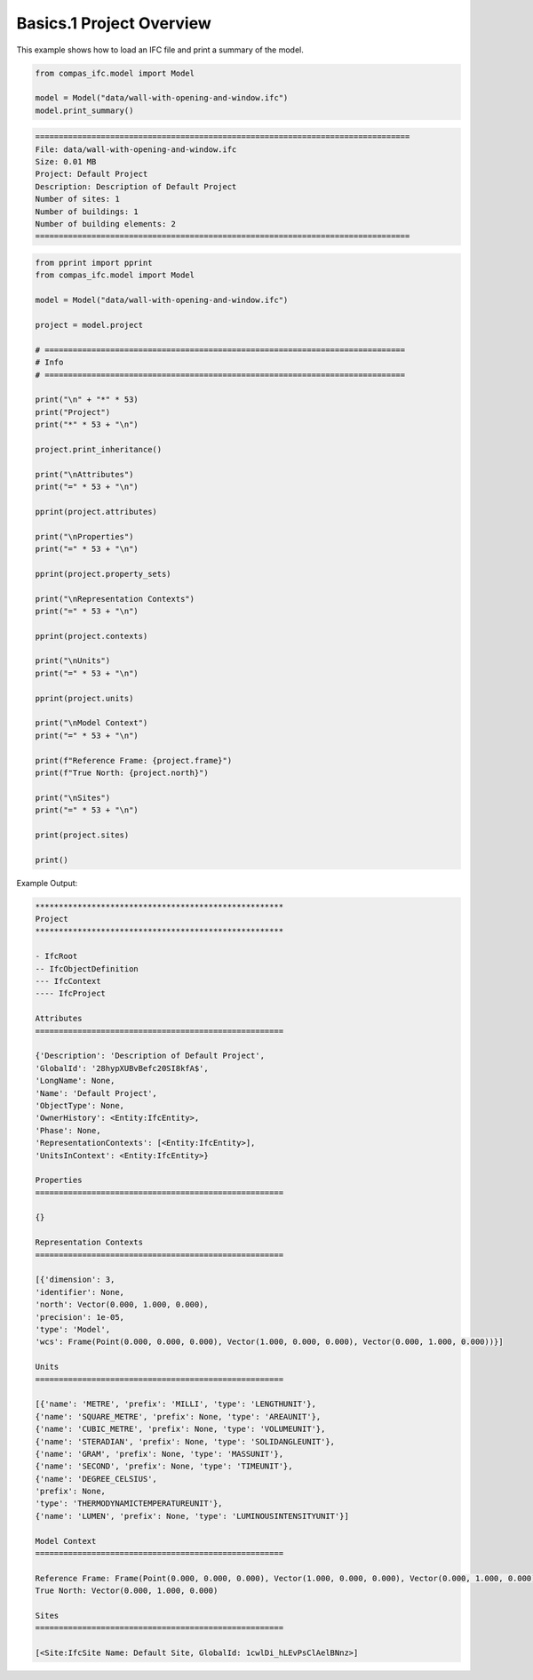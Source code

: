 *******************************************************************************
Basics.1 Project Overview
*******************************************************************************

This example shows how to load an IFC file and print a summary of the model.

.. code-block:: python

    from compas_ifc.model import Model

    model = Model("data/wall-with-opening-and-window.ifc")
    model.print_summary()


.. code-block:: none

    ================================================================================
    File: data/wall-with-opening-and-window.ifc
    Size: 0.01 MB
    Project: Default Project
    Description: Description of Default Project
    Number of sites: 1
    Number of buildings: 1
    Number of building elements: 2
    ================================================================================



.. code-block:: python

    from pprint import pprint
    from compas_ifc.model import Model

    model = Model("data/wall-with-opening-and-window.ifc")

    project = model.project

    # =============================================================================
    # Info
    # =============================================================================

    print("\n" + "*" * 53)
    print("Project")
    print("*" * 53 + "\n")

    project.print_inheritance()

    print("\nAttributes")
    print("=" * 53 + "\n")

    pprint(project.attributes)

    print("\nProperties")
    print("=" * 53 + "\n")

    pprint(project.property_sets)

    print("\nRepresentation Contexts")
    print("=" * 53 + "\n")

    pprint(project.contexts)

    print("\nUnits")
    print("=" * 53 + "\n")

    pprint(project.units)

    print("\nModel Context")
    print("=" * 53 + "\n")

    print(f"Reference Frame: {project.frame}")
    print(f"True North: {project.north}")

    print("\nSites")
    print("=" * 53 + "\n")

    print(project.sites)

    print()

Example Output:

.. code-block:: none

    *****************************************************
    Project
    *****************************************************

    - IfcRoot
    -- IfcObjectDefinition
    --- IfcContext
    ---- IfcProject

    Attributes
    =====================================================

    {'Description': 'Description of Default Project',
    'GlobalId': '28hypXUBvBefc20SI8kfA$',
    'LongName': None,
    'Name': 'Default Project',
    'ObjectType': None,
    'OwnerHistory': <Entity:IfcEntity>,
    'Phase': None,
    'RepresentationContexts': [<Entity:IfcEntity>],
    'UnitsInContext': <Entity:IfcEntity>}

    Properties
    =====================================================

    {}

    Representation Contexts
    =====================================================

    [{'dimension': 3,
    'identifier': None,
    'north': Vector(0.000, 1.000, 0.000),
    'precision': 1e-05,
    'type': 'Model',
    'wcs': Frame(Point(0.000, 0.000, 0.000), Vector(1.000, 0.000, 0.000), Vector(0.000, 1.000, 0.000))}]

    Units
    =====================================================

    [{'name': 'METRE', 'prefix': 'MILLI', 'type': 'LENGTHUNIT'},
    {'name': 'SQUARE_METRE', 'prefix': None, 'type': 'AREAUNIT'},
    {'name': 'CUBIC_METRE', 'prefix': None, 'type': 'VOLUMEUNIT'},
    {'name': 'STERADIAN', 'prefix': None, 'type': 'SOLIDANGLEUNIT'},
    {'name': 'GRAM', 'prefix': None, 'type': 'MASSUNIT'},
    {'name': 'SECOND', 'prefix': None, 'type': 'TIMEUNIT'},
    {'name': 'DEGREE_CELSIUS',
    'prefix': None,
    'type': 'THERMODYNAMICTEMPERATUREUNIT'},
    {'name': 'LUMEN', 'prefix': None, 'type': 'LUMINOUSINTENSITYUNIT'}]

    Model Context
    =====================================================

    Reference Frame: Frame(Point(0.000, 0.000, 0.000), Vector(1.000, 0.000, 0.000), Vector(0.000, 1.000, 0.000))
    True North: Vector(0.000, 1.000, 0.000)

    Sites
    =====================================================

    [<Site:IfcSite Name: Default Site, GlobalId: 1cwlDi_hLEvPsClAelBNnz>]